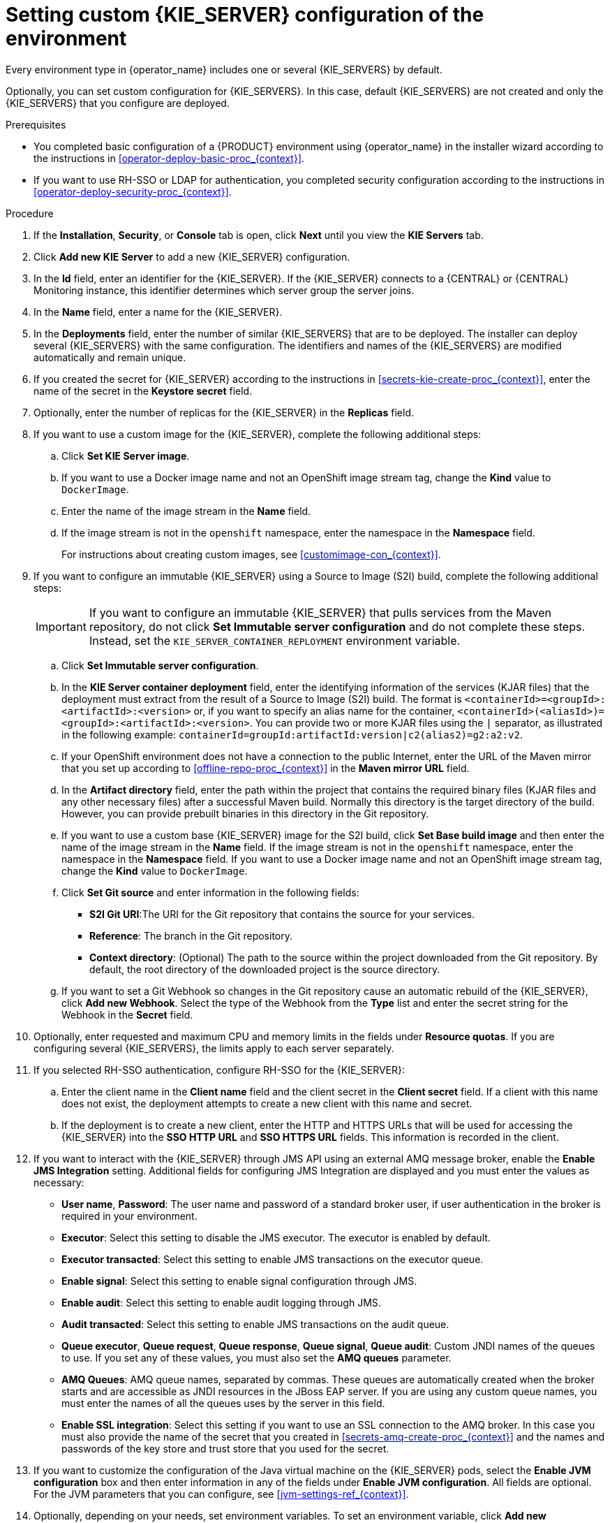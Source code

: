 [id='operator-deploy-kieserver-proc_{context}']
= Setting custom {KIE_SERVER} configuration of the environment

Every environment type in {operator_name} includes one or several {KIE_SERVERS} by default.

Optionally, you can set custom configuration for {KIE_SERVERS}. In this case, default {KIE_SERVERS} are not created and only the {KIE_SERVERS} that you configure are deployed.

.Prerequisites

* You completed basic configuration of a {PRODUCT} environment using {operator_name} in the installer wizard according to the instructions in <<operator-deploy-basic-proc_{context}>>.
* If you want to use RH-SSO or LDAP for authentication, you completed security configuration according to the instructions in <<operator-deploy-security-proc_{context}>>.

.Procedure
. If the *Installation*, *Security*, or *Console* tab is open, click *Next* until you view the *KIE Servers* tab.
. Click *Add new KIE Server* to add a new {KIE_SERVER} configuration.
. In the *Id* field, enter an identifier for the {KIE_SERVER}. If the {KIE_SERVER} connects to a {CENTRAL} or {CENTRAL} Monitoring instance, this identifier determines which server group the server joins.
. In the *Name* field, enter a name for the {KIE_SERVER}.
. In the *Deployments* field, enter the number of similar {KIE_SERVERS} that are to be deployed. The installer can deploy several {KIE_SERVERS} with the same configuration. The identifiers and names of the {KIE_SERVERS} are modified automatically and remain unique.
. If you created the secret for {KIE_SERVER} according to the instructions in <<secrets-kie-create-proc_{context}>>, enter the name of the secret in the *Keystore secret* field.
. Optionally, enter the number of replicas for the {KIE_SERVER} in the *Replicas* field.
. If you want to use a custom image for the {KIE_SERVER}, complete the following additional steps:
.. Click *Set KIE Server image*.
.. If you want to use a Docker image name and not an OpenShift image stream tag, change the *Kind* value to `DockerImage`.
.. Enter the name of the image stream in the *Name* field.
.. If the image stream is not in the `openshift` namespace, enter the namespace in the *Namespace* field.
+
For instructions about creating custom images, see xref:customimage-con_{context}[].
+
. If you want to configure an immutable {KIE_SERVER} using a Source to Image (S2I) build, complete the following additional steps:
+
[IMPORTANT]
====
If you want to configure an immutable {KIE_SERVER} that pulls services from the Maven repository, do not click *Set Immutable server configuration* and do not complete these steps. Instead, set the `KIE_SERVER_CONTAINER_REPLOYMENT` environment variable.
====
+
.. Click *Set Immutable server configuration*.
.. In the *KIE Server container deployment* field, enter the identifying information of the services (KJAR files) that the deployment must extract from the result of a Source to Image (S2I) build. The format is `<containerId>=<groupId>:<artifactId>:<version>` or, if you want to specify an alias name for the container, `<containerId>(<aliasId>)=<groupId>:<artifactId>:<version>`. You can provide two or more KJAR files using the `|` separator, as illustrated in the following example: `containerId=groupId:artifactId:version|c2(alias2)=g2:a2:v2`.
.. If your OpenShift environment does not have a connection to the public Internet, enter the URL of the Maven mirror that you set up according to <<offline-repo-proc_{context}>> in the *Maven mirror URL* field.
.. In the *Artifact directory* field, enter the path within the project that contains the required binary files (KJAR files and any other necessary files) after a successful Maven build. Normally this directory is the target directory of the build. However, you can provide prebuilt binaries in this directory in the Git repository.
.. If you want to use a custom base {KIE_SERVER} image for the S2I build, click *Set Base build image* and then enter the name of the image stream in the *Name* field. If the image stream is not in the `openshift` namespace, enter the namespace in the *Namespace* field. If you want to use a Docker image name and not an OpenShift image stream tag, change the *Kind* value to `DockerImage`.
.. Click *Set Git source* and enter information in the following fields:
*** *S2I Git URI*:The URI for the Git repository that contains the source for your services.
*** *Reference*: The branch in the Git repository.
*** *Context directory*: (Optional) The path to the source within the project downloaded from the Git repository. By default, the root directory of the downloaded project is the source directory.
.. If you want to set a Git Webhook so changes in the Git repository cause an automatic rebuild of the {KIE_SERVER}, click *Add new Webhook*. Select the type of the Webhook from the *Type* list and enter the secret string for the Webhook in the *Secret* field.
. Optionally, enter requested and maximum CPU and memory limits in the fields under *Resource quotas*. If you are configuring several {KIE_SERVERS}, the limits apply to each server separately.
. If you selected RH-SSO authentication, configure RH-SSO for the {KIE_SERVER}:
.. Enter the client name in the *Client name* field and the client secret in the *Client secret* field. If a client with this name does not exist, the deployment attempts to create a new client with this name and secret.
.. If the deployment is to create a new client, enter the HTTP and HTTPS URLs that will be used for accessing the {KIE_SERVER} into the *SSO HTTP URL* and *SSO HTTPS URL* fields. This information is recorded in the client.
. If you want to interact with the {KIE_SERVER} through JMS API using an external AMQ message broker, enable the *Enable JMS Integration* setting. Additional fields for configuring JMS Integration are displayed and you must enter the values as necessary:
* *User name*, *Password*: The user name and password of a standard broker user, if user authentication in the broker is required in your environment.
* *Executor*: Select this setting to disable the JMS executor. The executor is enabled by default.
* *Executor transacted*: Select this setting to enable JMS transactions on the executor queue.
* *Enable signal*: Select this setting to enable signal configuration through JMS.
* *Enable audit*: Select this setting to enable audit logging through JMS.
* *Audit transacted*: Select this setting to enable JMS transactions on the audit queue.
* *Queue executor*, *Queue request*, *Queue response*, *Queue signal*, *Queue audit*: Custom JNDI names of the queues to use. If you set any of these values, you must also set the *AMQ queues* parameter.
* *AMQ Queues*: AMQ queue names, separated by commas. These queues are automatically created when the broker starts and are accessible as JNDI resources in the JBoss EAP server. If you are using any custom queue names, you must enter the names of all the queues uses by the server in this field.
* *Enable SSL integration*: Select this setting if you want to use an SSL connection to the AMQ broker. In this case you must also provide the name of the secret that you created in <<secrets-amq-create-proc_{context}>> and the names and passwords of the key store and trust store that you used for the secret.
. If you want to customize the configuration of the Java virtual machine on the {KIE_SERVER} pods, select the *Enable JVM configuration* box and then enter information in any of the fields under *Enable JVM configuration*. All fields are optional. For the JVM parameters that you can configure, see <<jvm-settings-ref_{context}>>.
ifdef::PAM[]
. In the *Database type* field, select the database that the {KIE_SERVER} must use. The following values are available:
** `mysql`: A MySQL server, created in a separate pod.
** `postgresql`: A PostgreSQL server, created in a separate pod. Use this setting unless you have a specific reason to use any other setting.
** `h2`: A built-in `h2` database engine that does not require a separate pod. Do not scale the {KIE_SERVER} pod if you use this setting.
** `external`: An external database server.
. If you selected any database except `external`, a Persistent Volume Claim will be created to store the database. Optionally, set configuration parameters for the persistent volume:
** In the *Size* field, enter the size of the persistence volume.
** In the *StorageClass name* field, enter the storage class name for the persistent volume.
. Optionally, if you selected the `external` database, configure the {KIE_SERVER} extension image. If you want to use any database server except PostgreSQL, MySQL, or MariaDB, you must provide a {KIE_SERVER} extension image with the database server driver according to instructions in <<externaldb-build-proc_{context}>>. To configure the {KIE_SERVER} to use this extension image, make the following changes:
.. Select the *Enable extension image stream* box.
.. In the *Extension image stream tag* field, enter the ImageStreamTag definition for the image that you created, for example, `jboss-kie-db2-extension-openshift-image:11.1.4.4`
.. Optionally, in the *Extension image stream namespace* field, enter the namespace into which you pushed the image. If you do not enter any value in this field, the operator expects the image to be in the `openshift` namespace.
.. Optionally, in the *Extension image install directory* field, enter the directory within the extensions image where the extensions are located. If you used the procedure in <<externaldb-build-proc_{context}>> to build the image, do not enter any value for this field.
. If you selected an external database server, provide the following information in additional fields:
.. *Driver*: Enter the database server driver, depending on the server type:
+
*** `mysql`
*** `postgresql`
*** `mariadb`
*** `mssql`
*** `db2`
*** `oracle`
*** `sybase`
+
.. *Dialect*: Enter the Hibernate dialect for the server, depending on the server type. The common settings are:
+
*** `org.hibernate.dialect.MySQL5InnoDBDialect`
*** `org.hibernate.dialect.MySQL8Dialect`
*** `org.hibernate.dialect.MariaDB102Dialect`
*** `org.hibernate.dialect.PostgreSQL95Dialect`
*** `org.hibernate.dialect.PostgresPlusDialect` (used for EntrepriseDB Postgres Advanced Server)
*** `org.hibernate.dialect.SQLServer2012Dialect` (used for MS SQL)
*** `org.hibernate.dialect.DB2Dialect`
*** `org.hibernate.dialect.Oracle10gDialect`
*** `org.hibernate.dialect.SybaseASE15Dialect`
+
For a complete list of supported dialects, see the _Hibernate SQL Dialects_ table in https://access.redhat.com/documentation/en-us/red_hat_jboss_enterprise_application_platform/7.3/html-single/developing_hibernate_applications/index#hibernate_properties[Hibernate properties] in the {EAP} documentation.
+
.. *Host*: Enter the host name of the external database server.
.. *Port*: Enter the port number of the external database server.
.. *Jdbc URL*: Enter the JDBC URL for the external database server.
.. *NonXA*: Select this box if you want to configure the data source in non-XA mode.
.. *JNDI name*: Enter the JNDI name that the application uses for the data source.
.. *User name* and *Password*: Enter the user name and password for the external database server.
.. *Background validation*: Optionally, select this box to enable background SQL validation and enter the background validation interval.
.. Optionally, set the minimum and maximum connection pool sizes, valid connection checker class, and exception sorter class for the database server.
. If you are using a MySQL version 8 external database server, enable the `mysql_native_password` plugin and use it for authentication. For instructions about this pluding, see https://dev.mysql.com/doc/refman/8.0/en/native-pluggable-authentication.html[Native Pluggable Authentication] in the _MySQL 8.0 Reference Manual_.
+
If you are using a MySQL version 8 image provided by Red Hat on {OPENSHIFT}, to enable the plugin, set the `MYSQL_DEFAULT_AUTHENTICATION_PLUGIN` environment variable to `mysql_native_password`.
+
If you created users on the MySQL version 8 server before enabling the `mysql_native_password` plugin, you must update the `mysql-user` table after you enable the plugin.
endif::PAM[]
. Optionally, depending on your needs, set environment variables. To set an environment variable, click *Add new Environment variable*, then enter the name and value for the variable in the *Name* and *Value* fields.
** If you want to configure an immutable KIE server that pulls services from the configured Maven repository, enter the following settings:
... Set the `KIE_SERVER_CONTAINER_DEPLOYMENT` environment variable. The variable must contain the identifying information of the services (KJAR files) that the deployment must pull from the Maven repository. The format is `<containerId>=<groupId>:<artifactId>:<version>` or, if you want to specify an alias name for the container, `<containerId>(<aliasId>)=<groupId>:<artifactId>:<version>`. You can provide two or more KJAR files using the `|` separator, as illustrated in the following example: `containerId=groupId:artifactId:version|c2(alias2)=g2:a2:v2`.
... Configure an external Maven repository.
** If you want to configure an external Maven repository, set the following variables:
*** `MAVEN_REPO_URL`: The URL for the Maven repository
*** `MAVEN_REPO_ID`: An identifier for the Maven repository, for example, `repo-custom`
*** `MAVEN_REPO_USERNAME`: The user name for the Maven repository
*** `MAVEN_REPO_PASSWORD`: The password for the Maven repository
** If your OpenShift environment does not have a connection to the public Internet, configure access to a Maven mirror that you set up according to <<offline-repo-proc_{context}>>. Set the following variables:
*** `MAVEN_MIRROR_URL`: The URL for the Maven mirror repository that you set up in <<offline-repo-proc_{context}>>. This URL must be accessible from a pod in your OpenShift environment. If you configured this {KIE_SERVER} as S2I, you already entered this URL.
*** `MAVEN_MIRROR_OF`: The value that determines which artifacts are to be retrieved from the mirror. If you configured this {KIE_SERVER} as S2I, do not set this value. For instructions about setting the `mirrorOf` value, see https://maven.apache.org/guides/mini/guide-mirror-settings.html[Mirror Settings] in the Apache Maven documentation. The default value is `external:*`. With this value, Maven retrieves every required artifact from the mirror and does not query any other repositories.
+
If you configure an external Maven repository (`MAVEN_REPO_URL`), change `MAVEN_MIRROR_OF` to exclude the artifacts in this repository from the mirror, for example, `external:*,!repo-custom`. Replace `repo-custom` with the ID that you configured in `MAVEN_REPO_ID`.
+
If your authoring environment uses a built-in {CENTRAL} Maven repository, change `MAVEN_MIRROR_OF` to exclude the artifacts in this repository from the mirror: `external:*,!repo-{PRODUCT_INIT}centr`.
+
** If you want to configure your {KIE_SERVER} deployment to use Prometheus to collect and store metrics, set the `PROMETHEUS_SERVER_EXT_DISABLED` environment variable to `false`. For instructions about configuring Prometheus metrics collection, see {URL_MANAGING_SETTINGS}#prometheus-monitoring-ocp-proc_execution-server[_{MANAGING_KIE_SERVER}_].
** In some authoring environments, you might need to ensure that several users can deploy services on the same {KIE_SERVER} at the same time. By default, after deploying a service onto a {KIE_SERVER} using {CENTRAL}, the user needs to wait for some seconds before more services can be deployed. The `OpenShiftStartupStrategy` setting is enabled by default and causes this limitation. To remove the limitation, you can configure an `{PRODUCT_INIT}-authoring` environment to use the _controller strategy_. Do not make this change unless a specific need for it exists; if you decide to enable controller strategy, make this change on {CENTRAL} and on all {KIE_SERVERS} in the same environment.
+
[NOTE]
====
Do not enable the controller strategy in an environment with a high-availability {CENTRAL}. In such environments the controller strategy does not function correctly.
====
+
To enable controller strategy on a {KIE_SERVER}, set the  `KIE_SERVER_STARTUP_STRATEGY` environment variable to `ControllerBasedStartupStrategy` and the `KIE_SERVER_CONTROLLER_OPENSHIFT_ENABLED` environment variable to `false`.

.Next steps
To configure additional {KIE_SERVERS}, click *Add new KIE Server* again and repeat the procedure for the new server configuration.

ifdef::PAM[]
If you want to deploy the environment without Smart Router and without Process Instance Migration, click *Finish* and then click *Deploy* to deploy the environment. Otherwise, continue to set configuration parameters for Smart Router.
endif::PAM[]
ifdef::DM[]
Click *Finish* and then click *Deploy* to deploy the environment.
endif::DM[]
